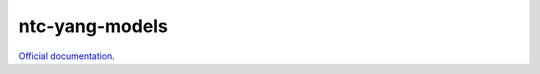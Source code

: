 ntc-yang-models
===============

`Official documentation <https://ntc-yang-models.readthedocs.io/en/latest/>`_.
